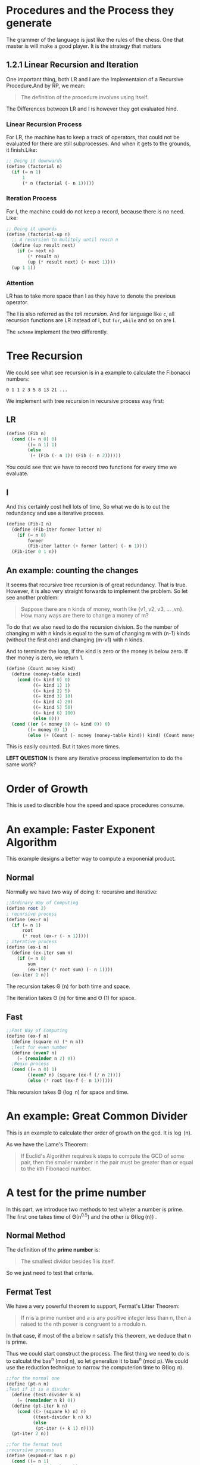 * Procedures and the Process they generate

The grammer of the language is just like the rules of the chess. One that master is will make a good player. It is the strategy that matters


** 1.2.1 Linear Recursion and Iteration

One important thing, both LR and I are the Implementaion of a Recursive Procedure.And by RP, we mean:

#+BEGIN_QUOTE
The definition of the procedure involves using itself.
#+END_QUOTE

The Differences between LR and I is however they got evaluated hind.
*** Linear Recursion Process
For LR, the machine has to keep a track of operators, that could not be evaluated for there are still subprocesses. And when it gets to the grounds, it finish.Like:

#+BEGIN_SRC scheme
;; Doing it downwards
(define (factorial n)
  (if (= n 1)
      1
      (* n (factorial (- n 1)))))
#+END_SRC

*** Iteration Process
For I, the machine could do not keep a record, because there is no need. Like:

#+BEGIN_SRC scheme
;; Doing it upwards
(define (factorial-up n)
  ;; A recursion to mulitply until reach n
  (define (up result next)
    (if (= next n)
        (* result n)
        (up (* result next) (+ next 1))))
  (up 1 1))
#+END_SRC

*** Attention
LR has to take more space than I as they have to denote the previous operator.

The I is also referred as the /tail recursion/. And for language like =c=, all recursion functions are LR instead of I, but =for=, =while= and so on are I.

The =scheme= implement the two differently.

* Tree Recursion
We could see what see recursion is in a example to calculate the Fibonacci numbers:

: 0 1 1 2 3 5 8 13 21 ...

We implement with tree recursion in recursive process way first:
** LR
#+BEGIN_SRC scheme
(define (Fib n)
  (cond ((= n 0) 0)
        ((= n 1) 1)
        (else
         (+ (Fib (- n 1)) (Fib (- n 2))))))
#+END_SRC

You could see that we have to record two functions for every time we evaluate.

** I
And this certainly cost hell lots of time, So what we do is to cut the redundancy and use a iterative process.
#+BEGIN_SRC scheme
(define (Fib-I n)
  (define (Fib-iter former latter n)
    (if (= n 0)
        former
        (Fib-iter latter (+ former latter) (- n 1))))
  (Fib-iter 0 1 n))
#+END_SRC

** An example: counting the changes
It seems that recursive tree recursion is of great redundancy. That is true. However, it is also very straight forwards to implement the problem. So let see another problem:

#+BEGIN_QUOTE
Suppose there are n kinds of money, worth like {v1, v2, v3, ... ,vn}. How many ways are there to change a money of m?
#+END_QUOTE

To do that we also need to do the recursion division. So the number of changing m with n kinds is equal to the sum of changing m with (n-1) kinds (without the first one) and changing (m-v1) with n kinds.

And to terminate the loop, if the kind is zero or the money is below zero. If ther money is zero, we return 1.

#+BEGIN_SRC scheme
(define (Count money kind)
  (define (money-table kind)
    (cond ((= kind 0) 0)
          ((= kind 1) 1)
          ((= kind 2) 5)
          ((= kind 3) 10)
          ((= kind 4) 20)
          ((= kind 5) 50)
          ((= kind 6) 100)
          (else 0)))
  (cond ((or (< money 0) (= kind 0)) 0)
        ((= money 0) 1)
        (else (+ (Count (- money (money-table kind)) kind) (Count money (- kind 1))))))
#+END_SRC

This is easily counted. But it takes more times.

*LEFT QUESTION*
Is there any iterative process implementation to do the same work?
* Order of Growth
This is used to discrible how the speed and space procedures consume.
* An example: Faster Exponent Algorithm
This example designs a better way to compute a exponenial product.

** Normal
Normally we have two way of doing it: recursive and iterative:
#+BEGIN_SRC scheme
;;Ordinary Way of Computing
(define root 2)
; recursive process
(define (ex-r n)
  (if (= n 1)
      root
      (* root (ex-r (- n 1)))))
; iterative process
(define (ex-i n)
  (define (ex-iter sum n)
    (if (= n 0)
        sum
        (ex-iter (* root sum) (- n 1))))
  (ex-iter 1 n))
#+END_SRC

The recursion takes \Theta (n) for both time and space.

The iteration takes \Theta (n) for time and \Theta (1) for space.

** Fast
#+BEGIN_SRC scheme
;;Fast Way of Computing
(define (ex-f n)
  (define (square n) (* n n))
  ;Test for even number
  (define (even? n)
    (= (remainder n 2) 0))
  ;Begin process
  (cond ((= n 0) 1)
        ((even? n) (square (ex-f (/ n 2))))
        (else (* root (ex-f (- n 1))))))
#+END_SRC

This recursion takes \Theta (\log n) for space and time.
* An example: Great Common Divider
This is an example to calculate ther order of growth on the gcd. It is \log (n).

As we have the Lame's Theorem:
#+BEGIN_QUOTE
If Euclid's Algorithm requires k steps to compute the GCD of some pair, then the smaller number in the pair must be greater than or equal to the kth Fibonacci number.
#+END_QUOTE
* A test for the prime number
In this part, we introduce two methods to test wheter a number is prime. The first one takes time of \Theta(n^{0.5}) and the other is \Theta(\log(n)) .

** Normal Method
The definition of the *prime number* is:

#+BEGIN_QUOTE
The smallest dividor besides 1 is itself.
#+END_QUOTE

So we just need to test that criteria.

** Fermat Test
We have a very powerful theorem to support, Fermat's Litter Theorem:
#+BEGIN_QUOTE
If n is a prime number and a is any positive integer less than n, then a raised to
the nth power is congruent to a modulo n.
#+END_QUOTE
In that case, if most of the a below n satisfy this theorem, we deduce that n is prime.

Thus we could start construct the process. The first thing we need to do is to calculat the bas^n (mod n), so let generalize it to bas^n (mod p). We could use the reduction technique to narrow the computerion time to \Theta(\log n).

#+BEGIN_SRC scheme
;;for the normal one
(define (pt-n n)
;Test if it is a divider
  (define (test-divider k n)
    (= (remainder n k) 0))
  (define (pt-iter k n)
    (cond ((> (square k) n) n)
          ((test-divider k n) k)
          (else
           (pt-iter (+ k 1) n))))
  (pt-iter 2 n))

;;for the fermat test
;recursive process
(define (expmod-r bas n p)
  (cond ((= n 1)
         (remainder bas p))
        ((even? n)
         (remainder (expmod-r (remainder (square bas) p) (/ n 2) p) p))
        (else
         (remainder (* bas (expmod-r bas (- n 1) p)) p))))

;iterative process
(define (expmod-i bas n p)
  (define (exp-iter left bas n p)
    (cond ((= n 1)
           (remainder (* left bas) p))
          ((even? n)
           (exp-iter left (remainder (square bas) p) (/ n 2) p))
          (else
           (exp-iter (remainder (* left bas) p) bas (- n 1) p))))
  (exp-iter 1 bas n p))
#+END_SRC

Then use the test to see whether this applies by ramdon times:

*a^n (mod n) = a (mod n)*

Suppose a is less then n, so we have:

#+BEGIN_SRC scheme
(define (ft n times)
  (define testnum (random (- n 1)))
  (cond ((= times 0) #t)
        ((= (expmod-i testnum n n) testnum)
         (ft n (- times 1)))
        (else
         #f)))
#+END_SRC


And I guess it is cooler to use this as a criteria:

*a^{n-1} (mod n) = 1*

#+BEGIN_SRC scheme
(define (ft-s n times)
  (define testnum (random (- n 1)))
  (cond ((= times 0) #t)
        ((= (expmod-i testnum (- n 1) n) 1)
         (ft-s n (- times 1)))
        (else
         #f)))
#+END_SRC

And to end, there are cases that non-prime number also obey the Farmet's Litter Theorem. But it is really a rare case. So this is practically ok.

